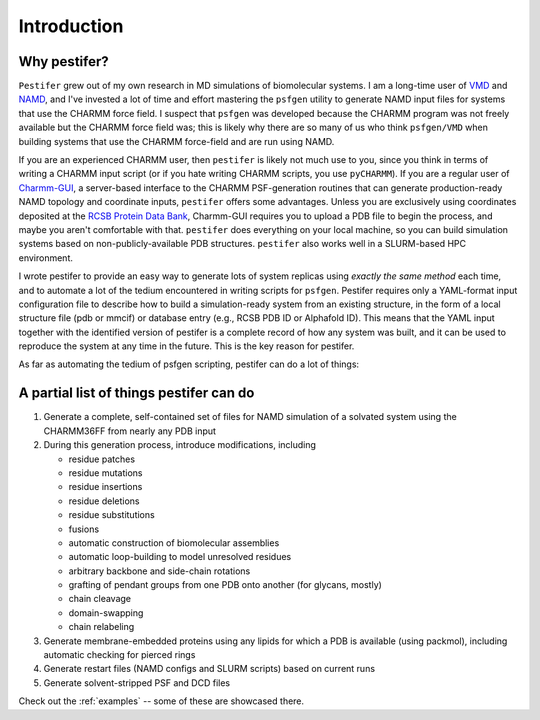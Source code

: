 .. _introduction:

Introduction
============

Why pestifer?
-------------

``Pestifer`` grew out of my own research in MD simulations of biomolecular systems.  I am a long-time user of `VMD <https://www.ks.uiuc.edu/Research/vmd/>`_ and `NAMD <https://www.ks.uiuc.edu/Research/namd/>`_, and I've invested a lot of time and effort mastering the ``psfgen`` utility to generate NAMD input files for systems that use the CHARMM force field.  I suspect that ``psfgen`` was developed because the CHARMM program was not freely available but the CHARMM force field was; this is likely why there are so many of us who think ``psfgen/VMD`` when building systems that use the CHARMM force-field and are run using NAMD.  

If you are an experienced CHARMM user, then ``pestifer`` is likely not much use to you, since you think in terms of writing a CHARMM input script (or if you hate writing CHARMM scripts, you use ``pyCHARMM``). If you are a regular user of `Charmm-GUI <https://charmm-gui.org>`_, a server-based interface to the CHARMM PSF-generation routines that can generate production-ready NAMD topology and coordinate inputs, ``pestifer`` offers some advantages.  Unless you are exclusively using coordinates deposited at the `RCSB Protein Data Bank <https://rcsb.org>`_, Charmm-GUI requires you to upload a PDB file to begin the process, and maybe you aren't comfortable with that.  ``pestifer`` does everything on your local machine, so you can build simulation systems based on non-publicly-available PDB structures.  ``pestifer`` also works well in a SLURM-based HPC environment.

I wrote pestifer to provide an easy way to generate lots of system replicas using *exactly the same method* each time, and to automate a lot of the tedium encountered in writing scripts for ``psfgen``.  Pestifer requires only a YAML-format input configuration file to describe how to build a simulation-ready system from an existing structure, in the form of a local structure file (pdb or mmcif) or database entry (e.g., RCSB PDB ID or Alphafold ID).  This means that the YAML input together with the identified version of pestifer is a complete record of how any system was built, and it can be used to reproduce the system at any time in the future.  This is the key reason for pestifer.

As far as automating the tedium of psfgen scripting, pestifer can do a lot of things:

A partial list of things pestifer can do 
----------------------------------------

1. Generate a complete, self-contained set of files for NAMD simulation of a solvated system using the CHARMM36FF from nearly any PDB input
2. During this generation process, introduce modifications, including
   
   * residue patches
   * residue mutations
   * residue insertions
   * residue deletions
   * residue substitutions
   * fusions
   * automatic construction of biomolecular assemblies
   * automatic loop-building to model unresolved residues
   * arbitrary backbone and side-chain rotations
   * grafting of pendant groups from one PDB onto another (for glycans, mostly)
   * chain cleavage
   * domain-swapping
   * chain relabeling
3. Generate membrane-embedded proteins using any lipids for which a PDB is available (using packmol), including automatic checking for pierced rings
4. Generate restart files (NAMD configs and SLURM scripts) based on current runs 
5. Generate solvent-stripped PSF and DCD files

Check out the :ref:`examples` -- some of these are showcased there.
